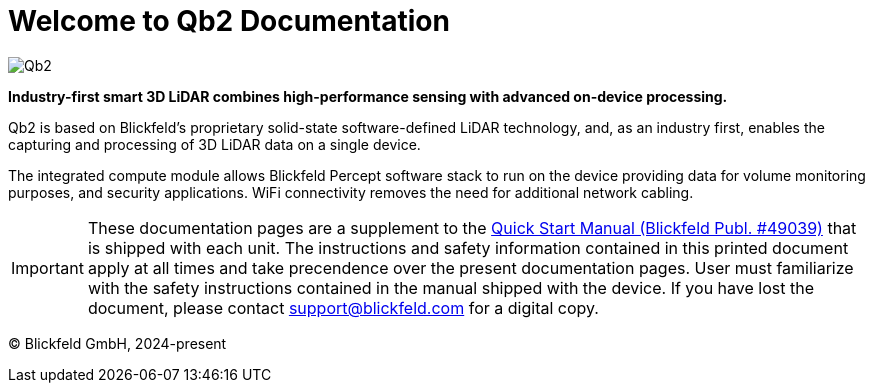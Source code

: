 = Welcome to Qb2 Documentation

image::qb2_product_banner.png[alt=Qb2]

*Industry-first smart 3D LiDAR combines high-performance sensing with advanced on-device processing.*

Qb2 is based on Blickfeld’s proprietary solid-state software-defined LiDAR technology, and, as an industry first, enables the capturing and processing of 3D LiDAR data on a single device.

The integrated compute module allows Blickfeld Percept software stack to run on the device providing data for volume monitoring purposes, and security applications. WiFi connectivity removes the need for additional network cabling.

[IMPORTANT]
====
These documentation pages are a supplement to the xref:attachment$qb2_quick_start_manual_and_safety_information.pdf[Quick Start Manual (Blickfeld Publ. #49039)] that is shipped with each unit. The instructions and safety information contained in this printed document apply at all times and take precendence over the present documentation pages.
User must familiarize with the safety instructions contained in the manual shipped with the device. If you have lost the document, please contact support@blickfeld.com for a digital copy.
====

(C) Blickfeld GmbH, 2024-present

